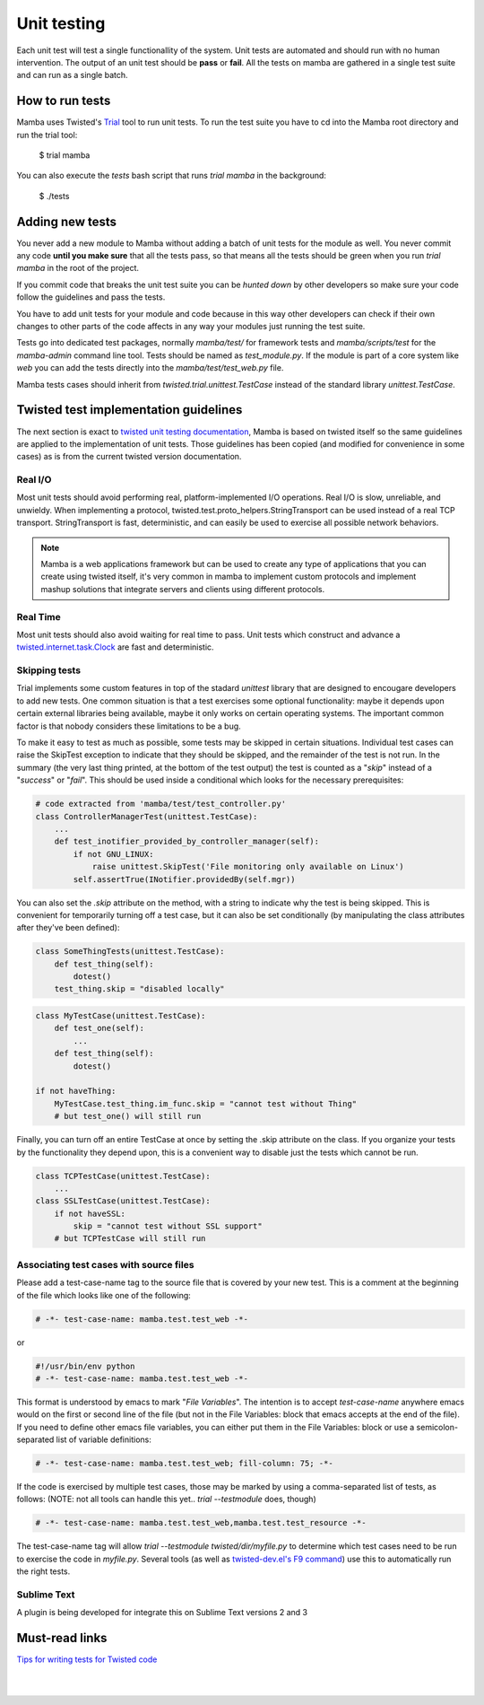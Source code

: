 .. unit_tests:


============
Unit testing
============

Each unit test will test a single functionallity of the system. Unit tests are automated and should run with no human intervention. The output of an unit test should be **pass** or **fail**. All the tests on mamba are gathered in a single test suite and can run as a single batch.

How to run tests
-------------------

Mamba uses Twisted's `Trial <http://twistedmatrix.com/trac/wiki/TwistedTrial>`_ tool to run unit tests. To run the test suite you have to cd into the Mamba root directory and run the trial tool:

    $ trial mamba

You can also execute the `tests` bash script that runs `trial mamba` in the background:

    $ ./tests

Adding new tests
----------------

You never add a new module to Mamba without adding a batch of unit tests for the module as well. You never commit any code **until you make sure** that all the tests pass, so that means all the tests should be green when you run `trial mamba` in the root of the project.

If you commit code that breaks the unit test suite you can be *hunted down* by other developers so make sure your code follow the guidelines and pass the tests.

You have to add unit tests for your module and code because in this way other developers can check if their own changes to other parts of the code affects in any way your modules just running the test suite.

Tests go into dedicated test packages, normally `mamba/test/` for framework tests and `mamba/scripts/test` for the `mamba-admin` command line tool. Tests should be named as `test_module.py`. If the module is part of a core system like *web* you can add the tests directly into the `mamba/test/test_web.py` file.

Mamba tests cases should inherit from `twisted.trial.unittest.TestCase` instead of the standard library `unittest.TestCase`.

Twisted test implementation guidelines
--------------------------------------

The next section is exact to `twisted unit testing documentation <http://twistedmatrix.com/documents/current/core/development/policy/test-standard.html>`_, Mamba is based on twisted itself so the same guidelines are applied to the implementation of unit tests. Those guidelines has been copied (and modified for convenience in some cases) as is from the current twisted version documentation.

Real I/O
~~~~~~~~

Most unit tests should avoid performing real, platform-implemented I/O operations. Real I/O is slow, unreliable, and unwieldy. When implementing a protocol, twisted.test.proto_helpers.StringTransport can be used instead of a real TCP transport. StringTransport is fast, deterministic, and can easily be used to exercise all possible network behaviors.

.. note::

    Mamba is a web applications framework but can be used to create any type of applications that you can create using twisted itself, it's very common in mamba to implement custom protocols and implement mashup solutions that integrate servers and clients using different protocols.

Real Time
~~~~~~~~~

Most unit tests should also avoid waiting for real time to pass. Unit tests which construct and advance a `twisted.internet.task.Clock <http://twistedmatrix.com/documents/13.0.0/api/twisted.internet.task.Clock.html>`_ are fast and deterministic.

Skipping tests
~~~~~~~~~~~~~~

Trial implements some custom features in top of the stadard `unittest` library that are designed to encougare developers to add new tests. One common situation is that a test exercises some optional functionality: maybe it depends upon certain external libraries being available, maybe it only works on certain operating systems. The important common factor is that nobody considers these limitations to be a bug.

To make it easy to test as much as possible, some tests may be skipped in certain situations. Individual test cases can raise the SkipTest exception to indicate that they should be skipped, and the remainder of the test is not run. In the summary (the very last thing printed, at the bottom of the test output) the test is counted as a "*skip*" instead of a "*success*" or "*fail*". This should be used inside a conditional which looks for the necessary prerequisites:

.. sourcecode:: python

    # code extracted from 'mamba/test/test_controller.py'
    class ControllerManagerTest(unittest.TestCase):
        ...
        def test_inotifier_provided_by_controller_manager(self):
            if not GNU_LINUX:
                raise unittest.SkipTest('File monitoring only available on Linux')
            self.assertTrue(INotifier.providedBy(self.mgr))

You can also set the `.skip` attribute on the method, with a string to indicate why the test is being skipped. This is convenient for temporarily turning off a test case, but it can also be set conditionally (by manipulating the class attributes after they've been defined):

.. sourcecode:: python

    class SomeThingTests(unittest.TestCase):
        def test_thing(self):
            dotest()
        test_thing.skip = "disabled locally"


.. sourcecode:: python

    class MyTestCase(unittest.TestCase):
        def test_one(self):
            ...
        def test_thing(self):
            dotest()

    if not haveThing:
        MyTestCase.test_thing.im_func.skip = "cannot test without Thing"
        # but test_one() will still run


Finally, you can turn off an entire TestCase at once by setting the .skip attribute on the class. If you organize your tests by the functionality they depend upon, this is a convenient way to disable just the tests which cannot be run.

.. sourcecode:: python

    class TCPTestCase(unittest.TestCase):
        ...
    class SSLTestCase(unittest.TestCase):
        if not haveSSL:
            skip = "cannot test without SSL support"
        # but TCPTestCase will still run


Associating test cases with source files
~~~~~~~~~~~~~~~~~~~~~~~~~~~~~~~~~~~~~~~~

Please add a test-case-name tag to the source file that is covered by your new test. This is a comment at the beginning of the file which looks like one of the following:

.. sourcecode:: python

    # -*- test-case-name: mamba.test.test_web -*-

or

.. sourcecode:: python

    #!/usr/bin/env python
    # -*- test-case-name: mamba.test.test_web -*-

This format is understood by emacs to mark "*File Variables*". The intention is to accept `test-case-name` anywhere emacs would on the first or second line of the file (but not in the File Variables: block that emacs accepts at the end of the file). If you need to define other emacs file variables, you can either put them in the File Variables: block or use a semicolon-separated list of variable definitions:

.. sourcecode:: python

    # -*- test-case-name: mamba.test.test_web; fill-column: 75; -*-

If the code is exercised by multiple test cases, those may be marked by using a comma-separated list of tests, as follows: (NOTE: not all tools can handle this yet.. `trial --testmodule` does, though)

.. sourcecode:: python

    # -*- test-case-name: mamba.test.test_web,mamba.test.test_resource -*-

The test-case-name tag will allow `trial --testmodule twisted/dir/myfile.py` to determine which test cases need to be run to exercise the code in `myfile.py`. Several tools (as well as `twisted-dev.el's F9 command <http://launchpad.net/twisted-emacs>`_) use this to automatically run the right tests.

Sublime Text
~~~~~~~~~~~~

A plugin is being developed for integrate this on Sublime Text versions 2 and 3

Must-read links
---------------

`Tips for writing tests for Twisted code <http://twistedmatrix.com/documents/current/core/howto/testing.html>`_

|
|